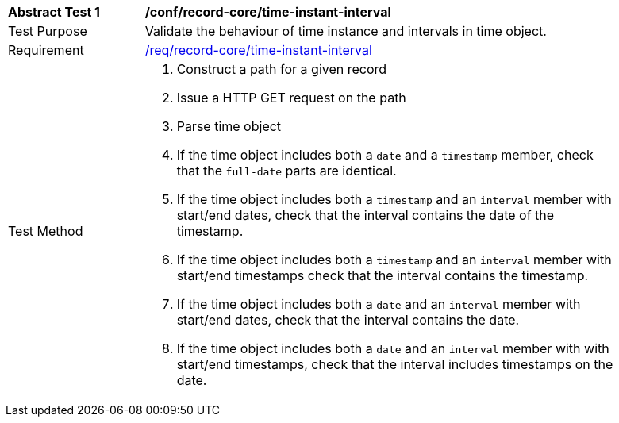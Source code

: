 [[ats_record-core_time-instant-interval]]
[width="90%",cols="2,7a"]
|===
^|*Abstract Test {counter:ats-id}* |*/conf/record-core/time-instant-interval*
^|Test Purpose |Validate the behaviour of time instance and intervals in time object.
^|Requirement |<<req_record-core_time-instant-interval,/req/record-core/time-instant-interval>>
^|Test Method |. Construct a path for a given record
. Issue a HTTP GET request on the path
. Parse time object
. If the time object includes both a ``date`` and a ``timestamp`` member, check that the `full-date` parts are identical.
. If the time object includes both a ``timestamp`` and an ``interval`` member with start/end dates, check that the interval contains the date of the timestamp.
. If the time object includes both a ``timestamp`` and an ``interval`` member with start/end timestamps check that the interval contains the timestamp.
. If the time object includes both a ``date`` and an ``interval`` member with start/end dates, check that the interval contains the date.
. If the time object includes both a ``date`` and an ``interval`` member with with start/end timestamps, check that the interval includes timestamps on the date.
|===
